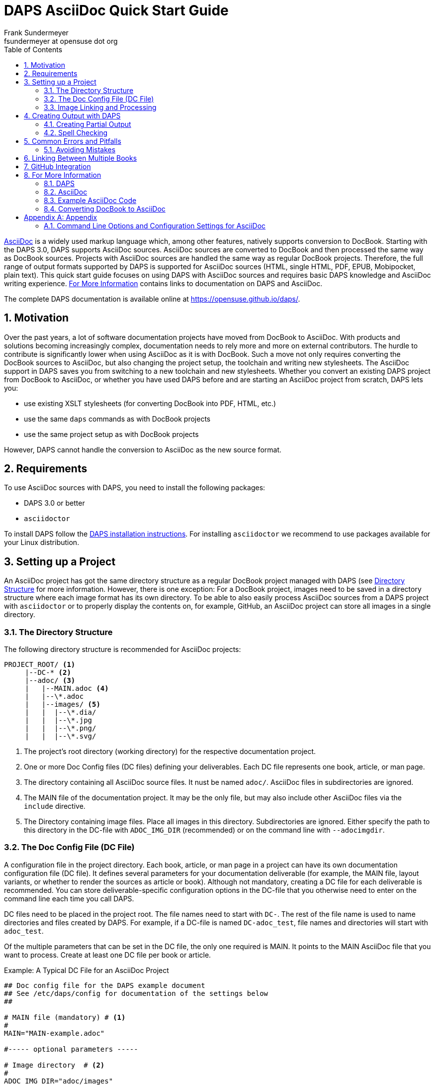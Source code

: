 [[art.daps.asciidoc]]
= DAPS AsciiDoc Quick Start Guide
Frank Sundermeyer <fsundermeyer at opensuse dot org>
:Revision: 0
:toc:
:icons: font
:numbered:
:website: https://opensuse.github.io/daps/

ifdef::env-github[]
//Admonitions
:tip-caption: :bulb:
:note-caption: :information_source:
:important-caption: :heavy_exclamation_mark:
:caution-caption: :fire:
:warning-caption: :warning:
endif::[]

// Entities
:adoc: AsciiDoc
:db: DocBook
:daps: DAPS

http://asciidoc.org/[{adoc}] is a widely used markup language which, among other features, natively supports conversion to {db}.
Starting with the {daps} 3.0, {daps} supports {adoc} sources.
{adoc} sources are converted to {db} and then processed the same way as {db} sources.
Projects with {adoc} sources are handled the same way as regular {db} projects.
Therefore, the full range of output formats supported by {daps} is supported for {adoc} sources (HTML, single HTML, PDF, EPUB, Mobipocket, plain text).
This quick start guide focuses on using {daps} with {adoc} sources and requires basic {daps} knowledge and {adoc} writing experience.
<<art.daps.asciidoc.more>> contains links to documentation on {daps} and {adoc}.

The complete {daps} documentation is available online at https://opensuse.github.io/daps/.


[[art.daps.asciidoc.motivation]]
== Motivation

Over the past years, a lot of software documentation projects have moved from {db} to {adoc}.
With products and solutions becoming increasingly complex, documentation needs to rely more and more on external contributors.
The hurdle to contribute is significantly lower when using {adoc} as it is with {db}.
Such a move not only requires converting the {db} sources to {adoc}, but also changing the project setup, the toolchain and writing new stylesheets.
The {adoc} support in {daps} saves you from switching to a new toolchain and new stylesheets.
Whether you convert an existing {daps} project from {db} to {adoc}, or whether you have used {daps} before and are starting an {adoc} project from scratch, {daps} lets you:

* use existing XSLT stylesheets (for converting DocBook into PDF, HTML, etc.)
* use the same `daps` commands as with {db} projects
* use the same project setup as with {db} projects

However, {daps} cannot handle the conversion to {adoc} as the new source format.

[[art.daps.asciidoc.requirements]]
== Requirements

To use {adoc} sources with {daps}, you need to install the following packages:

* {daps} 3.0 or better
* `asciidoctor`

To install DAPS follow the https://github.com/asciidoctor/docbookrx[DAPS installation instructions].
For installing `asciidoctor` we recommend to use packages available for your Linux distribution.

[[art.daps.asciidoc.project]]
== Setting up a Project

An {adoc} project has got the same directory structure as a regular {db} project managed with {daps} (see https://opensuse.github.io/daps/doc/cha.daps.user.features.html#sec.daps.user.basics.dirstruct[Directory Structure] for more information.
However, there is one exception:
For a {db} project, images need to be saved in a directory structure where each image format has its own directory. 
To be able to also easily process {adoc} sources from a {daps} project with `asciidoctor` or to properly display the contents on, for example, GitHub, an {adoc} project can store all images in a single directory.

=== The Directory Structure

The following directory structure is recommended for {adoc} projects:

[source]
----
PROJECT_ROOT/ <1>
     |--DC-* <2>
     |--adoc/ <3>
     |   |--MAIN.adoc <4>
     |   |--\*.adoc
     |   |--images/ <5>
     |   |  |--\*.dia/
     |   |  |--\*.jpg
     |   |  |--\*.png/
     |   |  |--\*.svg/
----

<1> The project's root directory (working directory) for the respective documentation project.
<2> One or more Doc Config files (DC files) defining your deliverables. Each DC file represents one book, article, or man page.
<3> The directory containing all {adoc} source files. It nust be named `adoc/`. {adoc} files in subdirectories are ignored.
<4> The MAIN file of the documentation project. It may be the only file, but may also include other {adoc} files via the `include` directive.
<5> The Directory containing image files. Place all images in this directory. Subdirectories are ignored. Either specify the path to this directory in the DC-file with `ADOC_IMG_DIR` (recommended) or on the command line with `--adocimgdir`.


=== The Doc Config File (DC File)

A configuration file in the project directory.
Each book, article, or man page in a project can have its own documentation configuration file (DC file).
It defines several parameters for your documentation deliverable (for example, the MAIN file, layout variants, or whether to render the sources as article or book).
Although not mandatory, creating a DC file for each deliverable is recommended.
You can store deliverable-specific configuration options in the DC-file that you otherwise need to enter on the command line each time you call {daps}.


DC files need to be placed in the project root. The file names need to start with `DC-`.
The rest of the file name is used to name directories and files created by {daps}. For example, if a DC-file is named `DC-adoc_test`, file names and directories will start with `adoc_test`.

Of the multiple parameters that can be set in the DC file, the only one required is MAIN. It points to the MAIN {adoc} file that you want to process.
Create at least one DC file per book or article.

.Example: A Typical DC File for an {adoc} Project
[source]
----
## Doc config file for the DAPS example document
## See /etc/daps/config for documentation of the settings below
##

# MAIN file (mandatory) # <1>
#
MAIN="MAIN-example.adoc"

#----- optional parameters -----

# Image directory  # <2>
#
ADOC_IMG_DIR="adoc/images"

# Type <3>
#
ADOC_TYPE="book"

# Turn on postprocessing  # <4>
#
ADOC_POST="yes"

# Stylesheet directory  # <5>
#
STYLEROOT="/usr/share/xml/docbook/stylesheet/daps2013"

# XSLT Parameters for customizing the stylesheets # <6>
#
XSLTPARAM="--stringparam homepage=https://github.com/openSUSE/daps"
XSLTPARAM+="--param variablelist.as.blocks=1"
----

<1> Name of the main {adoc} file from the `adoc/` directory. You do not need to specify the full path, {daps} will automatically find it.
<2> Path to the image directory containing images referenced in the {adoc} sources. If you specify a relative path (recommended for portability), it needs to be specified relative to the directory containing the DC file.
<3> Document type (`article`, `book`, `manpage`).
<4> Parameter for applying the (default) post-processing XSLT stylesheet. It cleans up some of the DocBook XML constructs created by `asciidoctor`.
<5> For a custom layout, use the STYLEROOT parameter to specify the path to the directory containing the custom XSLT stylesheets. If not specified, {daps} will use the default DocBook stylesheets. For an introduction on how to create custom stylesheets, refer to https://opensuse.github.io/daps/doc/cha.daps.user.layout.html#sec.daps.user.layout.styleheets[Customizing the DocBook Stylesheets] (requires XSLT knowledge).
<6> If the stylesheets allow customization via parameters, you can specify these parameters here.

The example above only shows a few options you can set.
For a complete reference, refer to the {daps} configuration file at `/etc/daps/config`. An overview of the {adoc}-specific configuration options is also available at <<config-settings>>.

=== Image Linking and Processing

One of the core features of {daps} is automatic image conversion.
Whether images need to be converted to grayscale for a printable PDF, whether `.dia` images need to be converted to SVG, or whether `.svg` images need to be converted to PNG--{daps} automatically takes care.
You only need to make sure that the image is available in a supported format in the {adoc} images directory. Refer to https://opensuse.github.io/daps/doc/cha.daps.user.img.html[Image Handling] for details.

When linking an image in the {adoc} sources, use the attribute `:imagesdir:` in the document header. Always use the file name only.
The path for `:imagesdir:` is best specified relatively (relative to the `adoc/` directory).
Specifying `:imagesdir:` is optional, but recommended. It allows you to also process your {adoc} sources with tools other than {daps}.

.Example: Linking Images in {adoc}   
[source]
----
= Linking images

:author: John Doe
:imagesdir: images/

This is an example of how to link images in AsciiDoc documents processed with DAPS.

image::test.png[Test Image]
----

For the example above, the images need to reside in `adoc/images`.
Possible sources for the images in `adoc/images` are:

* `adoc/images/test.dia`
* `adoc/images/test.jpg`
* `adoc/images/test.png`
* `adoc/images/test.svg`

The {adoc} source example requests a PNG file. If it exists, it will be used as is.
If it does not exist, {daps} will search for an image with the base name
`test` (`test.svg`, `test.dia`) and automatically convert it
to PNG.

.Unique Image Names
[IMPORTANT]
Because of the procedure described above, {daps} requires unique base names for images.
If you would have two files with different content but the same base name, for example `test.svg` and `test.dia`, the outcome of an automatic conversion would be uncertain (could be either one of the two files).
Therefore make sure to always use unique base names. To test for non-unique images, use the following daps command: `daps -d <DCFILE> list-images-multisrc`.

[[art.daps.asciidoc.output]]
== Creating Output with {daps}

After you have set up the directory structure, created {adoc} documents, and images (optionally), you can use {daps} to create PDFs, HTML, EPUB and other output formats.
The command line syntax is the same as with {db} projects:

.Example: Creating HTML output
[source]
----
daps -d DC-_MYADOC_  html
----

.Example: Creating Single Page HTML Output
[source]
----
daps -d DC-_MYADOC_  html --single
----

.Example: Creating a PDF Directly from an {adoc} Source File
[source]
----
daps -m adoc/_MYADOC_.adoc pdf
----

For more information, refer to `daps --help`.
Help on the {daps} subcommands is available with the command `daps <SUBCOMMAND> help`.

=== Creating Partial Output

If you want to create output for parts of the documents (for example, to send a single chapter or section for review), you do not need to create the whole document and cut out the parts you need.
{daps} supports creating partial documents on section titles for any of the supported output formats.
All that is required is an anchor preceding the section title:

.Example: Section title with an Anchor
[source,asciidoc]
----
[[new_chapter]]
== Brand New Chapter

This chapter is brand new
----

This anchor, `new_chapter` in the example above, can be passed to {daps} with the `--rootid` parameter.
The following example shows how to build a PDF only containing the chapter "Brand New Chapter":

[source]
----
daps -d DC-_MYADOC_ pdf --rootid="new_chapter"
----

=== Spell Checking

DAPS also supports spell checking your sources.
This is especially convenient, when your sources contain include files.
A spellcheck with DAPS automatically checks all included files.
DAPS supports the backends aspell and hunspell for spellchecking.

[source]
----
daps -d DC-_MYADOC_ spellcheck --lang=en_GB --spell-checker=hunspell
----

[[art.daps.asciidoc.errors]]
== Common Errors and Pitfalls

Before generating output formats, {daps} internally converts {adoc} to DocBook XML.
Because of that you may receive two different kind of errors when processing {adoc} sources:

{adoc} Errors::
+
The conversion to DocBook XML is done by ``asciidoctor`.
In case there are syntax or structural errors in the {adoc} sources, you will
get an appropriate error or warning message.
It usually contains the number of the line where the error occured.
These errors need to be fixed before any further processing can be done, DAPS
will only proceed in case `asciidoctor` no longer produces errors or warnings.

{daps} Errors::
+
After the internal conversion to DocBook XML is done, {daps} validates the resulting XML file to make sure it can properly be processed.
Although this happens rarely, the conversion to DocBook XML might produce invalid XML. In this case, you will receive an error message claiming that "validation failed." The error message also contains the path to the file and the line number where the error occurred.
+ 
To fix the error, look at the text in the XML file at the given line and locate that text in the {adoc} sources.
The error might be the result of some unsupported special `asciidoctor` macro or of an overly complex structure.
Simplify the {adoc} code and try again.

=== Avoiding Mistakes

.Section Titles (Headings)
* {daps} only allows a single Level 0 section at the beginning of the document
* Section titles need to be in correct order. It is not possible to skip a level. So `== Level 2` followed by `==== Level 4` will not work.

.Multimedia
* {daps} currently does not support embedding videos

[[art.daps.asciidoc.set]]
== Linking Between Multiple Books

The  `asciidoctor` built-in way to do inter-document cross references (via
`pass:[link:file.html#ID[TITLE]]`) does not work when generating the output via
DocBook as DAPS does (and it only works for HTML output).

DAPS provides a way to allow links between multiple books (inter-document
cross references) by converting the {adoc} sources into a DocBook set.

.Requirements for the {adoc} sources
* The {adoc} sources need to combine all books into a single "master book"
  (with the doctype book) by making each book a "part" of the master book. In
  {adoc}, a part is introduced by a level 0 headline (`= HEADLINE`) that
  follows the initial headline of the master book. See
  https://asciidoctor.org/docs/user-manual/#book-parts-and-chapters[the
  Asciidoctor documentation] for details.
* The master book must only contain parts and no additional content outside
  these parts.
* Each part needs to begin with a unique custom ID (`pass:[[[UNIQUE_ID]]]`)  
* You need to be extra careful not to mess up the headline hierachy
  throughout the master book. If you are using prefix, appendix,
  glossary, etc. make sure you apply the special rules for parts regarding the
  headline levels (refer to the
  https://asciidoctor.org/docs/user-manual/[Asciidoctor documentation] for
  details)
* Abstracts for chapters do not seem to work in parts (is this a bug?)
* All IDs you use need to be unique. Duplicated IDs will cause errors.
* Create a DC-file for the master book to be able to easily build it with
  DAPS (name it, for example,  `DC-multipart`). MAIN needs to point to the top
  level {adoc} file that defines the master book.

Since tha {adoc} source now combines everything into a single book, you can
link to all IDs anywhere in the book using `\<<ID>>`.

Once the "master book" builds without errors and you can see a part for each
book you want to build, proceed as follows to create stand-alone books in
HTML, PDF, etc:

1. Copy the DC-file for the master book (name the copy, for example `DC-set`)
2. Add the line `ADOC_SET="yes"` to the copy of the DC file
3. Create a copy of the new DC-file (`DC-set`) for the first book represented
by a part in the master book. Add the ID of the respective part to the DC-file
by adding a line `ROOTID=<ID>` (where you replave `<ID>` with the respective
part ID)
4. Repeat the previous step for each book represented by a part.

Using the respective DC-files you can now build the individual books. Using
`DC-set` allows you to build the complete set. 

.Restrictions
* the individual books cannot contain parts
* the `article` document type is not supported with this setup

[[art.daps.asciidoc.github]]
== GitHub Integration

One of the advantages of using {adoc} as a source for documentation is its seamless integration with GitHub.
GitHub not only renders {adoc} sources, but also allows to edit them directly in the Web interface.
After having edited a document via the built-in editor, GitHub even automatically creates a pull request, depending on the repository setup.
This improves the flow for external contributors.

To enable a smooth GitHub integration, a few adjustments in the {adoc} source code are required.
Using the `ifdef` preprocessor macro, you can set directives specific to GitHub.
The following adjustments are required:

Includes::
In addition to this, including documents via the `include` directive needs to be worked around, since this is not supported by GitHub for security reasons.
Create an anchor (`[[ANCHOR]]`) at the top-level of the documents you want to include and use the following syntax:
+
[source,asciidoc]
----
// Links for GitHub
\ifdef::env-github[]
 <<FILE1.adoc#ANCHOR, TITLE1>>
 <<FILE2.adoc#ANCHOR, TITLE2>>
\endif::[]
// includes for AsciiDoc processing
\ifndef::env-github[]
 include::FILE1[]
 include::FILE2[]
\endif::[]
----

Admonition Images::
Admonition boxes (warning, tip, etc.) usually come with an icon.
To display these icons, you need to tell GitHub where to find them.
+
[source,asciidoc]
----
\ifdef::env-github[]
//Admonitions
:tip-caption: :bulb:
:note-caption: :information_source:
:important-caption: :heavy_exclamation_mark:
:caution-caption: :fire:
:warning-caption: :warning:
\endif::[]
----

[[art.daps.asciidoc.more]]
== For More Information

Find links to useful online resources here.

=== {daps}

* https://opensuse.github.io/daps/doc/book.daps.user.html[User Guide]
* https://opensuse.github.io/daps/[Project Page]
* https://sourceforge.net/p/daps/discussion/General/[Discussion]

=== {adoc}

* https://powerman.name/doc/asciidoc[{adoc} Cheatsheet]
* https://asciidoctor.org/docs/asciidoc-syntax-quick-reference/[{adoc}tor Syntax Quick Reference]
* https://asciidoctor.org/docs/asciidoc-writers-guide[{adoc}tor Writer\'s Guide]
* https://github.com/SUSE/doc-susemanager/wiki/Asciidoc-getting-started[Getting Started with Asciidoc (SUSE Syntax and Best practice for Contributors)]

=== Example {adoc} Code

* https://raw.githubusercontent.com/openSUSE/daps/develop/doc/adoc/daps_asciidoc.adoc[This document was written in {adoc}]
* https://github.com/openSUSE/daps/blob/develop/test/documents/adoc/book.adoc[The {daps} test documents contain example with complex, nested structures]

=== Converting {db} to {adoc}

* https://github.com/asciidoctor/docbookrx[DocBookRx]

[appendix]
[[art.daps.asciidoc.appendix]]
== Appendix

=== Command Line Options and Configuration Settings for {adoc}
[[config-settings]]

{daps} supports the following {adoc}-specific command line options. These are global options and need to be specified before the subcommand.
Additional configuration settings can be made in the {daps} configuration files (for example in a DC file).

.Command Line Options/Configuration Settings for {adoc}
[options="header"]
|=======================
|CLI Option|Config Setting|Explanation

|`--adocattr`|`ADOC_ATTRIBUTES`|
Define or delete {adoc} document attributes. To overwrite an attribute already
defined in the AsciiDoc document, use `NAME=VALUE`, or just `NAME` for attributes
without a value. To delete a value set in the document use `NAME!`. To set a
value that is not already set in the document, use `NAME=VALUE@`.
Refer to the {adoc} documentation for more information.

Examples:

`daps -d DC-adoc --adocattr "author=John Doe" \`

`--adocattr "revision=beta1"`

You may specify this option multiple times to set more than one attribute.

You may also specify these attributes in the Doc Config file (DC-file) using
the following syntax.
This way the attributes will always be applied whenever you call {daps} with
a DC-file.
This can be handy when creating different versions of a document
from a single source by using attributes and {adoc}'s if-statements to decide
whether to display parts of the document or not (see
https://blog.mrhaki.com/2014/08/awesome-asciidoc-using-conditional.html[Awesome
Asciidoctor: Using Conditional Directives] for more information).
You can create a DC-file containing different attribute settings for each document version.

`ADOC_ATTRIBUTES="--attribute author=myself"`

`ADOC_ATTRIBUTES+="--attribute "revision=beta1"`

Note that when using the config file option, you always have to prefix the
KEY=VALUE pair with `--attribute`. To specify more than one value, use the
`+=` notation for subsequent values as shown above.


*Displaying Attributes in the Resulting Document*:

All {adoc} attributes passed to {daps} on the command line or via the DC-file
can be displayed in the document by using the contents of the variable
`daps-adoc-attributes`, for example:

`ifeval::[ "\{daps-adoc-attributes}" != "" ]`

`This document was build using the following {adoc} attributes:`

`[source, subs="attributes"]`

`----`

`\{daps-adoc-attributes}`

`----`

`endif::[]`


|`--adocimgdir`|`ADOC_IMG_DIR`|
Specify a directory for the images used in the {adoc} sources.
Must contain all images, subdirectories are ignored.
Examples:

`daps -d DC-adoc --adocimgdir "adoc/images"`
`ADOC_IMG_DIR="adoc/images"`

||`ADOC_BACKEND`|
Specify whether to use `asciidoc` or `asciidoctor`.
Specifying this parameter is usually not necessary, because {daps} will automatically check which program is installed.
If both are installed, `asciidoctor` will be preferred.
Only required if the back-end binary is not in your path or if you prefer `asciidoc` over `asciidoctor`.
Examples:

`ADOC_BACKEND="/home/doc/asciidoctor/asciidoctor"`
`ADOC_BACKEND="/usr/bin/asciidoc"`

||`ADOC_POST`|
If set to "yes", the XML produced from the {adoc} sources will be processed again before {daps} generates output.
This can be used to change or clean up the XML.
The stylesheet to be used can be specified via `ADOC_POST_STYLE`.
By default this is set to "no". Example:

`ADOC_POST="yes"`

||`ADOC_POST_STYLE`|
Stylesheet to post-process the XML produced from the {adoc} sources.
Requires `ADOC_POST` to be set to "yes" (will be ignored otherwise).
By default it is set to a stylesheet shipped with {daps} that does some cleaning up.

||`ADOC_SET`|
If set to "yes" a multipart book in AsciiDoc will be converted to a set in
DocBook. Each part of the original sources will becaome a book in DocBook.
Require the AsciiDoc sources to only contain parts (one for what is to become
a book) and no extra contant.
By default this is set to "no". Example:

`ADOC_SET="yes"`

||`ADOC_TYPE`|
Same option as you would set by --doctype with `asciidoc` or asciidoctor.
Valid values are "article", "book", and "manpage".
Do not use "inline" as it will not work with {daps}.
Setting "manpage" requires manpage-specific content (refer to the {adoc} documentation). Otherwise processing the source will fail.
This setting will override the :doctype: definition in the {adoc} source document.

|=======================

The following subcommands support {adoc}-specific commands:

`list-srcfiles`::
This subcommand lists all files that are used to build the document, including images and the DC file.
It supports several options for filtering the output.
To restrict the results to only {adoc} files, use the option `--adoconly`.
To exclude {adoc} files from the results, use the option `--noadoc`.
Examples:
+
[source,shell]
----
tux > daps -d DC-adoc_test list-srcfiles
/home/doc/documents/DC-adoc_test
/home/doc/documents/adoc/appendix.adoc
/home/doc/documents/adoc/book.adoc
/home/doc/documents/adoc/part_block.adoc
/home/doc/documents/adoc/part_inlines.adoc
/home/doc/documents/images/src/dia/dia_example.dia
/home/doc/documents/images/src/jpg/jpg_example.jpg
/home/doc/documents/images/src/png/png_example.png
/home/doc/documents/images/src/png/png_example2.png
/home/doc/documents/images/src/svg/svg_example.svg

tux > daps -d DC-adoc_test list-srcfiles --adoconly
/home/doc/documents/adoc/appendix.adoc
/home/doc/documents/adoc/book.adoc
/home/doc/documents/adoc/part_block.adoc
/home/doc/documents/adoc/part_inlines.adoc

tux > daps -d DC-adoc_test list-srcfiles
/home/doc/documents/DC-adoc_test
/home/doc/documents/images/src/dia/dia_example.dia
/home/doc/documents/images/src/jpg/jpg_example.jpg
/home/doc/documents/images/src/png/png_example.png
/home/doc/documents/images/src/png/png_example2.png
/home/doc/documents/images/src/svg/svg_example.svg
----
